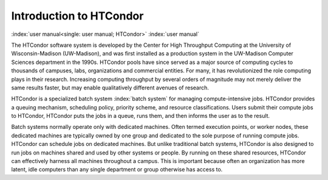 Introduction to HTCondor
========================

:index:`user manual<single: user manual; HTCondor>` :index:`user manual`

The HTCondor software system is developed by the Center for High Throughput
Computing at the University of Wisconsin-Madison (UW-Madison), and was first
installed as a production system in the UW-Madison Computer Sciences department
in the 1990s. HTCondor pools have since served as a major source of computing
cycles to thousands of campuses, labs, organizations and commercial entities.
For many, it has revolutionized the role computing plays in their research.
Increasing computing throughput by several orders of magnitude may not merely
deliver the same results faster, but may enable qualitatively different avenues
of research.

HTCondor is a specialized batch system :index:`batch system` for managing
compute-intensive jobs. HTCondor provides a queuing mechanism, scheduling
policy, priority scheme, and resource classifications. Users submit their
compute jobs to HTCondor, HTCondor puts the jobs in a queue, runs them, and
then informs the user as to the result.

Batch systems normally operate only with dedicated machines. Often termed
execution points, or worker nodes, these dedicated machines are typically owned
by one group and dedicated to the sole purpose of running compute jobs.
HTCondor can schedule jobs on dedicated machines. But unlike traditional batch
systems, HTCondor is also designed to run jobs on machines shared and used by
other systems or people. By running on these shared resources, HTCondor can
effectively harness all machines throughout a campus. This is important because
often an organization has more latent, idle computers than any single
department or group otherwise has access to.
